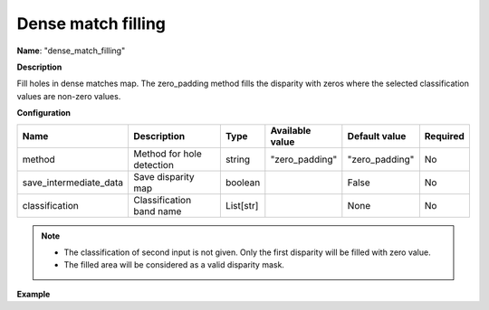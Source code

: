 Dense match filling
===================

**Name**: "dense_match_filling"

**Description**

Fill holes in dense matches map.
The zero_padding method fills the disparity with zeros where the selected classification values are non-zero values.

**Configuration**

+-------------------------------------+---------------------------------+-----------+-------------------------+--------------------+----------+
| Name                                | Description                     | Type      | Available value         | Default value      | Required |
+=====================================+=================================+===========+=========================+====================+==========+
| method                              | Method for hole detection       | string    | "zero_padding"          | "zero_padding"     | No       |
+-------------------------------------+---------------------------------+-----------+-------------------------+--------------------+----------+
| save_intermediate_data              | Save disparity map              | boolean   |                         | False              | No       |
+-------------------------------------+---------------------------------+-----------+-------------------------+--------------------+----------+
| classification                      | Classification band name        | List[str] |                         | None               | No       |
+-------------------------------------+---------------------------------+-----------+-------------------------+--------------------+----------+

.. note::
    - The classification of second input is not given. Only the first disparity will be filled with zero value.
    - The filled area will be considered as a valid disparity mask.

**Example**

.. include-cars-config:: ../../example_configs/configuration/applications_dense_match_filling
